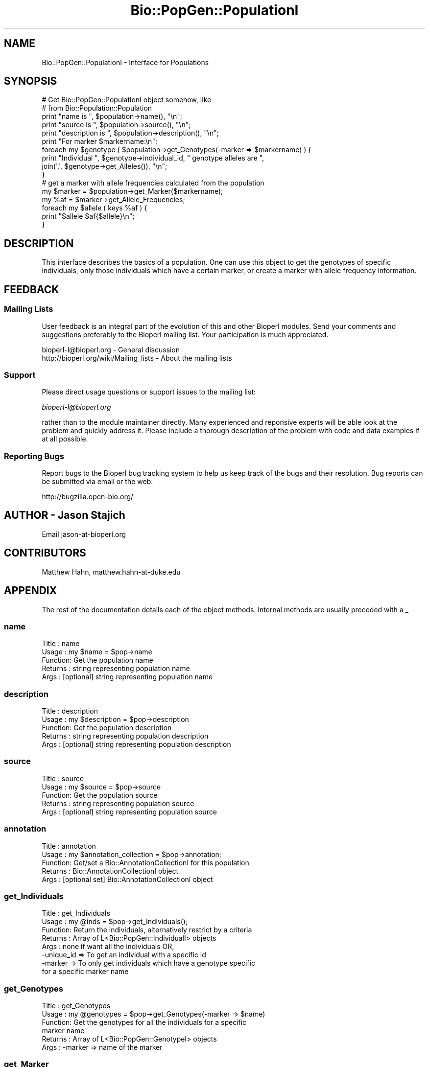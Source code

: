 .\" Automatically generated by Pod::Man 2.23 (Pod::Simple 3.14)
.\"
.\" Standard preamble:
.\" ========================================================================
.de Sp \" Vertical space (when we can't use .PP)
.if t .sp .5v
.if n .sp
..
.de Vb \" Begin verbatim text
.ft CW
.nf
.ne \\$1
..
.de Ve \" End verbatim text
.ft R
.fi
..
.\" Set up some character translations and predefined strings.  \*(-- will
.\" give an unbreakable dash, \*(PI will give pi, \*(L" will give a left
.\" double quote, and \*(R" will give a right double quote.  \*(C+ will
.\" give a nicer C++.  Capital omega is used to do unbreakable dashes and
.\" therefore won't be available.  \*(C` and \*(C' expand to `' in nroff,
.\" nothing in troff, for use with C<>.
.tr \(*W-
.ds C+ C\v'-.1v'\h'-1p'\s-2+\h'-1p'+\s0\v'.1v'\h'-1p'
.ie n \{\
.    ds -- \(*W-
.    ds PI pi
.    if (\n(.H=4u)&(1m=24u) .ds -- \(*W\h'-12u'\(*W\h'-12u'-\" diablo 10 pitch
.    if (\n(.H=4u)&(1m=20u) .ds -- \(*W\h'-12u'\(*W\h'-8u'-\"  diablo 12 pitch
.    ds L" ""
.    ds R" ""
.    ds C` ""
.    ds C' ""
'br\}
.el\{\
.    ds -- \|\(em\|
.    ds PI \(*p
.    ds L" ``
.    ds R" ''
'br\}
.\"
.\" Escape single quotes in literal strings from groff's Unicode transform.
.ie \n(.g .ds Aq \(aq
.el       .ds Aq '
.\"
.\" If the F register is turned on, we'll generate index entries on stderr for
.\" titles (.TH), headers (.SH), subsections (.SS), items (.Ip), and index
.\" entries marked with X<> in POD.  Of course, you'll have to process the
.\" output yourself in some meaningful fashion.
.ie \nF \{\
.    de IX
.    tm Index:\\$1\t\\n%\t"\\$2"
..
.    nr % 0
.    rr F
.\}
.el \{\
.    de IX
..
.\}
.\"
.\" Accent mark definitions (@(#)ms.acc 1.5 88/02/08 SMI; from UCB 4.2).
.\" Fear.  Run.  Save yourself.  No user-serviceable parts.
.    \" fudge factors for nroff and troff
.if n \{\
.    ds #H 0
.    ds #V .8m
.    ds #F .3m
.    ds #[ \f1
.    ds #] \fP
.\}
.if t \{\
.    ds #H ((1u-(\\\\n(.fu%2u))*.13m)
.    ds #V .6m
.    ds #F 0
.    ds #[ \&
.    ds #] \&
.\}
.    \" simple accents for nroff and troff
.if n \{\
.    ds ' \&
.    ds ` \&
.    ds ^ \&
.    ds , \&
.    ds ~ ~
.    ds /
.\}
.if t \{\
.    ds ' \\k:\h'-(\\n(.wu*8/10-\*(#H)'\'\h"|\\n:u"
.    ds ` \\k:\h'-(\\n(.wu*8/10-\*(#H)'\`\h'|\\n:u'
.    ds ^ \\k:\h'-(\\n(.wu*10/11-\*(#H)'^\h'|\\n:u'
.    ds , \\k:\h'-(\\n(.wu*8/10)',\h'|\\n:u'
.    ds ~ \\k:\h'-(\\n(.wu-\*(#H-.1m)'~\h'|\\n:u'
.    ds / \\k:\h'-(\\n(.wu*8/10-\*(#H)'\z\(sl\h'|\\n:u'
.\}
.    \" troff and (daisy-wheel) nroff accents
.ds : \\k:\h'-(\\n(.wu*8/10-\*(#H+.1m+\*(#F)'\v'-\*(#V'\z.\h'.2m+\*(#F'.\h'|\\n:u'\v'\*(#V'
.ds 8 \h'\*(#H'\(*b\h'-\*(#H'
.ds o \\k:\h'-(\\n(.wu+\w'\(de'u-\*(#H)/2u'\v'-.3n'\*(#[\z\(de\v'.3n'\h'|\\n:u'\*(#]
.ds d- \h'\*(#H'\(pd\h'-\w'~'u'\v'-.25m'\f2\(hy\fP\v'.25m'\h'-\*(#H'
.ds D- D\\k:\h'-\w'D'u'\v'-.11m'\z\(hy\v'.11m'\h'|\\n:u'
.ds th \*(#[\v'.3m'\s+1I\s-1\v'-.3m'\h'-(\w'I'u*2/3)'\s-1o\s+1\*(#]
.ds Th \*(#[\s+2I\s-2\h'-\w'I'u*3/5'\v'-.3m'o\v'.3m'\*(#]
.ds ae a\h'-(\w'a'u*4/10)'e
.ds Ae A\h'-(\w'A'u*4/10)'E
.    \" corrections for vroff
.if v .ds ~ \\k:\h'-(\\n(.wu*9/10-\*(#H)'\s-2\u~\d\s+2\h'|\\n:u'
.if v .ds ^ \\k:\h'-(\\n(.wu*10/11-\*(#H)'\v'-.4m'^\v'.4m'\h'|\\n:u'
.    \" for low resolution devices (crt and lpr)
.if \n(.H>23 .if \n(.V>19 \
\{\
.    ds : e
.    ds 8 ss
.    ds o a
.    ds d- d\h'-1'\(ga
.    ds D- D\h'-1'\(hy
.    ds th \o'bp'
.    ds Th \o'LP'
.    ds ae ae
.    ds Ae AE
.\}
.rm #[ #] #H #V #F C
.\" ========================================================================
.\"
.IX Title "Bio::PopGen::PopulationI 3"
.TH Bio::PopGen::PopulationI 3 "2014-08-22" "perl v5.12.4" "User Contributed Perl Documentation"
.\" For nroff, turn off justification.  Always turn off hyphenation; it makes
.\" way too many mistakes in technical documents.
.if n .ad l
.nh
.SH "NAME"
Bio::PopGen::PopulationI \- Interface for Populations
.SH "SYNOPSIS"
.IX Header "SYNOPSIS"
.Vb 2
\&  # Get Bio::PopGen::PopulationI object somehow, like
\&  # from Bio::Population::Population
\&
\&  print "name is ", $population\->name(), "\en";
\&  print "source is ", $population\->source(), "\en";
\&  print "description is ", $population\->description(), "\en";
\&
\&  print "For marker $markername:\en";
\&  foreach my $genotype ( $population\->get_Genotypes(\-marker => $markername) ) {
\&      print "Individual ", $genotype\->individual_id, " genotype alleles are ",
\&      join(\*(Aq,\*(Aq, $genotype\->get_Alleles()), "\en";
\&  }
\&  # get a marker with allele frequencies calculated from the population
\&  my $marker = $population\->get_Marker($markername); 
\&  my %af = $marker\->get_Allele_Frequencies;
\&  foreach my $allele ( keys %af ) {
\&      print "$allele $af{$allele}\en";
\&  }
.Ve
.SH "DESCRIPTION"
.IX Header "DESCRIPTION"
This interface describes the basics of a population.  One can use this
object to get the genotypes of specific individuals, only those
individuals which have a certain marker, or create a marker with
allele frequency information.
.SH "FEEDBACK"
.IX Header "FEEDBACK"
.SS "Mailing Lists"
.IX Subsection "Mailing Lists"
User feedback is an integral part of the evolution of this and other
Bioperl modules. Send your comments and suggestions preferably to the
Bioperl mailing list.  Your participation is much appreciated.
.PP
.Vb 2
\&  bioperl\-l@bioperl.org                  \- General discussion
\&  http://bioperl.org/wiki/Mailing_lists  \- About the mailing lists
.Ve
.SS "Support"
.IX Subsection "Support"
Please direct usage questions or support issues to the mailing list:
.PP
\&\fIbioperl\-l@bioperl.org\fR
.PP
rather than to the module maintainer directly. Many experienced and 
reponsive experts will be able look at the problem and quickly 
address it. Please include a thorough description of the problem 
with code and data examples if at all possible.
.SS "Reporting Bugs"
.IX Subsection "Reporting Bugs"
Report bugs to the Bioperl bug tracking system to help us keep track
of the bugs and their resolution. Bug reports can be submitted via
email or the web:
.PP
.Vb 1
\&  http://bugzilla.open\-bio.org/
.Ve
.SH "AUTHOR \- Jason Stajich"
.IX Header "AUTHOR - Jason Stajich"
Email jason\-at\-bioperl.org
.SH "CONTRIBUTORS"
.IX Header "CONTRIBUTORS"
Matthew Hahn, matthew.hahn\-at\-duke.edu
.SH "APPENDIX"
.IX Header "APPENDIX"
The rest of the documentation details each of the object methods.
Internal methods are usually preceded with a _
.SS "name"
.IX Subsection "name"
.Vb 5
\& Title   : name
\& Usage   : my $name = $pop\->name
\& Function: Get the population name
\& Returns : string representing population name
\& Args    : [optional] string representing population name
.Ve
.SS "description"
.IX Subsection "description"
.Vb 5
\& Title   : description
\& Usage   : my $description = $pop\->description
\& Function: Get the population description
\& Returns : string representing population description
\& Args    : [optional] string representing population description
.Ve
.SS "source"
.IX Subsection "source"
.Vb 5
\& Title   : source
\& Usage   : my $source = $pop\->source
\& Function: Get the population source
\& Returns : string representing population source
\& Args    : [optional] string representing population source
.Ve
.SS "annotation"
.IX Subsection "annotation"
.Vb 5
\& Title   : annotation
\& Usage   : my $annotation_collection = $pop\->annotation;
\& Function: Get/set a Bio::AnnotationCollectionI for this population
\& Returns : Bio::AnnotationCollectionI object
\& Args    : [optional set] Bio::AnnotationCollectionI object
.Ve
.SS "get_Individuals"
.IX Subsection "get_Individuals"
.Vb 8
\& Title   : get_Individuals
\& Usage   : my @inds = $pop\->get_Individuals();
\& Function: Return the individuals, alternatively restrict by a criteria
\& Returns : Array of L<Bio::PopGen::IndividualI> objects
\& Args    : none if want all the individuals OR,
\&           \-unique_id => To get an individual with a specific id
\&           \-marker    => To only get individuals which have a genotype specific
\&                        for a specific marker name
.Ve
.SS "get_Genotypes"
.IX Subsection "get_Genotypes"
.Vb 6
\& Title   : get_Genotypes
\& Usage   : my @genotypes = $pop\->get_Genotypes(\-marker => $name)
\& Function: Get the genotypes for all the individuals for a specific
\&           marker name
\& Returns : Array of L<Bio::PopGen::GenotypeI> objects
\& Args    : \-marker => name of the marker
.Ve
.SS "get_Marker"
.IX Subsection "get_Marker"
.Vb 5
\& Title   : get_Marker
\& Usage   : my $marker = $population\->get_Marker($name)
\& Function: Get a Bio::PopGen::Marker object based on this population
\& Returns : L<Bio::PopGen::MarkerI> object
\& Args    : name of the marker
.Ve
.SS "get_marker_names"
.IX Subsection "get_marker_names"
.Vb 5
\& Title   : get_marker_names
\& Usage   : my @names = $pop\->get_marker_names;
\& Function: Get the names of the markers
\& Returns : Array of strings
\& Args    : none
.Ve
.SS "get_Markers"
.IX Subsection "get_Markers"
.Vb 7
\& Title   : get_Markers
\& Usage   : my @markers = $pop\->get_Markers();
\& Function: Will retrieve a list of instantiated MarkerI objects 
\&           for a population.  This is a convience method combining
\&           get_marker_names with get_Marker
\& Returns : List of array of Bio::PopGen::MarkerI objects
\& Args    : none
.Ve
.SS "get_number_individuals"
.IX Subsection "get_number_individuals"
.Vb 6
\& Title   : get_number_individuals
\& Usage   : my $count = $pop\->get_number_individuals;
\& Function: Get the count of the number of individuals
\& Returns : integer >= 0
\& Args    : [optional] marker name, will return a count of the number
\&           of individuals which have this marker
.Ve
